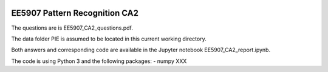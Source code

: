 |Python36|_

.. |Python36| image:: https://img.shields.io/badge/python-3.6-blue.svg
.. _Python36: https://badge.fury.io/py/nipt-lc-ngs

==================================================
EE5907 Pattern Recognition CA2
==================================================


The questions are is EE5907_CA2_questions.pdf.

The data folder PIE is assumed to be located in this current working directory.

Both answers and corresponding code are available in the Jupyter notebook EE5907_CA2_report.ipynb.

The code is using Python 3 and the following packages:
- numpy
XXX